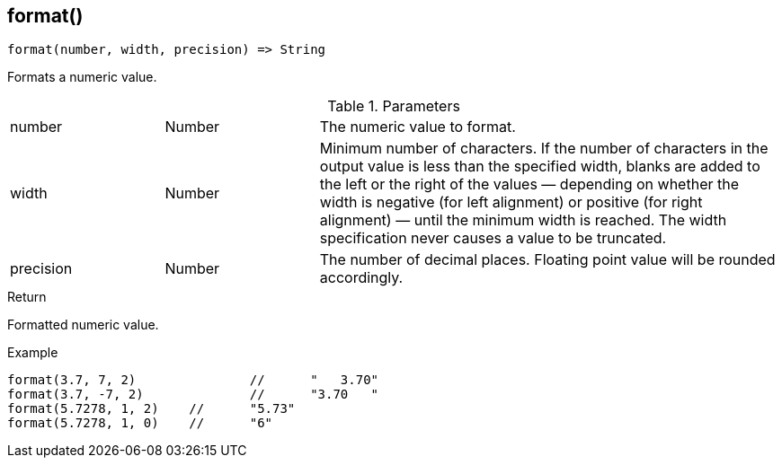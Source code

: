 [.nxsl-function]
[[func-format]]
== format()

[source,c]
----
format(number, width, precision) => String
----

Formats a numeric value.

.Parameters
[cols="1,1,3" grid="none", frame="none"]
|===
|number|Number|The numeric value to format.
|width|Number|Minimum number of characters. If the number of characters in the output value is less than the specified width, blanks are added to the left or the right of the values — depending on whether the width is negative (for left alignment) or positive (for right alignment) — until the minimum width is reached. The width specification never causes a value to be truncated.
|precision|Number|The number of decimal places. Floating point value will be rounded accordingly.
|===

.Return
Formatted numeric value.

.Example
[.source]
....
format(3.7, 7, 2)		//	"   3.70"
format(3.7, -7, 2)		//	"3.70   "
format(5.7278, 1, 2)	//	"5.73"
format(5.7278, 1, 0)	//	"6"
....
